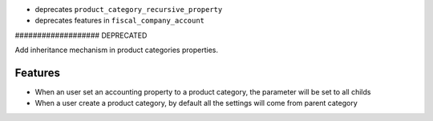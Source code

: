 * deprecates ``product_category_recursive_property``
* deprecates features in ``fiscal_company_account``













################### DEPRECATED

Add inheritance mechanism in product categories properties.

Features
--------

* When an user set an accounting property to a product category, the
  parameter will be set to all childs

* When a user create a product category, by default all the settings will
  come from parent category
